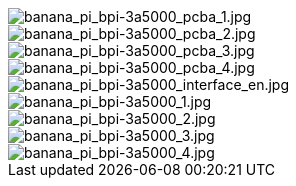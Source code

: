 image::/bpi-3a5000/banana_pi_bpi-3a5000_pcba_1.jpg[banana_pi_bpi-3a5000_pcba_1.jpg]

image::/bpi-3a5000/banana_pi_bpi-3a5000_pcba_2.jpg[banana_pi_bpi-3a5000_pcba_2.jpg]

image::/bpi-3a5000/banana_pi_bpi-3a5000_pcba_3.jpg[banana_pi_bpi-3a5000_pcba_3.jpg]

image::/bpi-3a5000/banana_pi_bpi-3a5000_pcba_4.jpg[banana_pi_bpi-3a5000_pcba_4.jpg]

image::/bpi-3a5000/banana_pi_bpi-3a5000_interface_en.jpg[banana_pi_bpi-3a5000_interface_en.jpg]

image::/bpi-3a5000/banana_pi_bpi-3a5000_1.jpg[banana_pi_bpi-3a5000_1.jpg]

image::/bpi-3a5000/banana_pi_bpi-3a5000_2.jpg[banana_pi_bpi-3a5000_2.jpg]

image::/bpi-3a5000/banana_pi_bpi-3a5000_3.jpg[banana_pi_bpi-3a5000_3.jpg]

image::/bpi-3a5000/banana_pi_bpi-3a5000_4.jpg[banana_pi_bpi-3a5000_4.jpg]